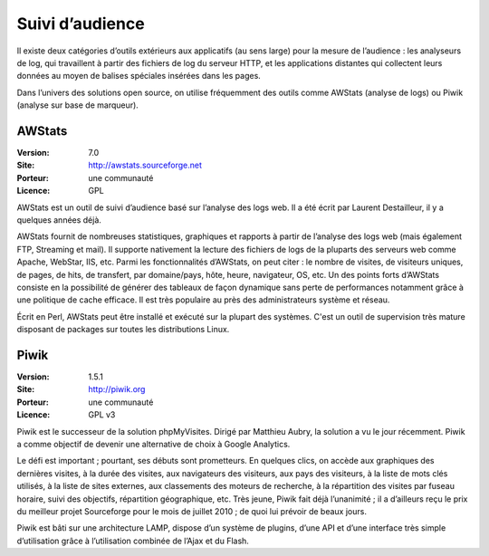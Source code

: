 Suivi d’audience
================

Il existe deux catégories d’outils extérieurs aux applicatifs (au sens large) pour la mesure de l’audience : les analyseurs de log, qui travaillent à partir des fichiers de log du serveur HTTP, et les applications distantes qui collectent leurs données au moyen de balises spéciales insérées dans les pages.

Dans l’univers des solutions open source, on utilise fréquemment des outils comme AWStats (analyse de logs) ou Piwik (analyse sur base de marqueur).


AWStats
-------

:Version: 7.0
:Site: http://awstats.sourceforge.net
:Porteur: une communauté
:Licence: GPL

AWStats est un outil de suivi d’audience basé sur l’analyse des logs web. Il a été écrit par Laurent Destailleur, il y a quelques années déjà.

AWStats fournit de nombreuses statistiques, graphiques et rapports à partir de l’analyse des logs web (mais également FTP, Streaming et mail). Il supporte nativement la lecture des fichiers de  logs de la pluparts des serveurs web comme Apache, WebStar, IIS, etc. Parmi les fonctionnalités d’AWStats, on peut citer : le nombre de visites, de visiteurs uniques, de pages, de hits, de transfert, par domaine/pays, hôte, heure, navigateur, OS, etc. Un des points forts d’AWStats consiste en la possibilité de générer des tableaux de façon dynamique sans perte de performances notamment grâce à une politique de cache efficace. Il est très populaire au près des administrateurs système et réseau.

Écrit en Perl, AWStats peut être installé et exécuté sur la plupart des systèmes. C'est un outil de supervision très mature disposant de packages sur toutes les distributions Linux.


Piwik
-----

:Version: 1.5.1
:Site: http://piwik.org
:Porteur: une communauté
:Licence: GPL v3

Piwik est le successeur de la solution phpMyVisites. Dirigé par Matthieu Aubry, la solution a vu le jour récemment. Piwik a comme objectif de devenir une alternative de choix à Google Analytics.

Le défi est important ; pourtant, ses débuts sont prometteurs. En quelques clics, on accède aux graphiques des dernières visites, à la durée des visites, aux navigateurs des visiteurs, aux pays des visiteurs, à la liste de mots clés utilisés, à la liste de sites externes, aux classements des moteurs de recherche, à la répartition des visites par fuseau horaire, suivi des objectifs, répartition géographique, etc. Très jeune, Piwik fait déjà l’unanimité ; il a d’ailleurs reçu le prix du meilleur projet Sourceforge pour le mois de juillet 2010 ; de quoi lui prévoir de beaux jours.

Piwik est bâti sur une architecture LAMP, dispose d’un système de plugins, d’une API et d’une interface très simple d’utilisation grâce à l’utilisation combinée de l’Ajax et du Flash.
